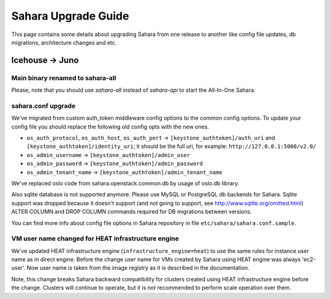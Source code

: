 Sahara Upgrade Guide
====================

This page contains some details about upgrading Sahara from one release to
another like config file updates, db migrations, architecture changes and etc.

Icehouse -> Juno
----------------

Main binary renamed to sahara-all
+++++++++++++++++++++++++++++++++

Please, note that you should use `sahara-all` instead of `sahara-api` to start
the All-In-One Sahara.

sahara.conf upgrade
+++++++++++++++++++

We've migrated from custom auth_token middleware config options to the common
config options. To update your config file you should replace the following
old config opts with the new ones.

* ``os_auth_protocol``, ``os_auth_host``, ``os_auth_port``
  -> ``[keystone_authtoken]/auth_uri`` and ``[keystone_authtoken]/identity_uri``;
  it should be the full uri, for example: ``http://127.0.0.1:5000/v2.0/``
* ``os_admin_username`` -> ``[keystone_authtoken]/admin_user``
* ``os_admin_password`` -> ``[keystone_authtoken]/admin_password``
* ``os_admin_tenant_name`` -> ``[keystone_authtoken]/admin_tenant_name``

We've replaced oslo code from sahara.openstack.common.db by usage of oslo.db
library.

Also sqlite database is not supported anymore. Please use MySQL or PostgreSQL
db backends for Sahara. Sqlite support was dropped because it doesn't support
(and not going to support, see http://www.sqlite.org/omitted.html) ALTER
COLUMN and DROP COLUMN commands required for DB migrations between versions.

You can find more info about config file options in Sahara repository in file
``etc/sahara/sahara.conf.sample``.

VM user name changed for HEAT infrastructure engine
+++++++++++++++++++++++++++++++++++++++++++++++++++

We've updated HEAT infrastructure engine (``infrastructure_engine=heat``) to
use the same rules for instance user name as in direct engine. Before the
change user name for VMs created by Sahara using HEAT engine was always
'ec2-user'. Now user name is taken from the image registry as it is described
in the documentation.

Note, this change breaks Sahara backward compatibility for clusters created
using HEAT infrastructure engine before the change. Clusters will continue to
operate, but it is not recommended to perform scale operation over them.

